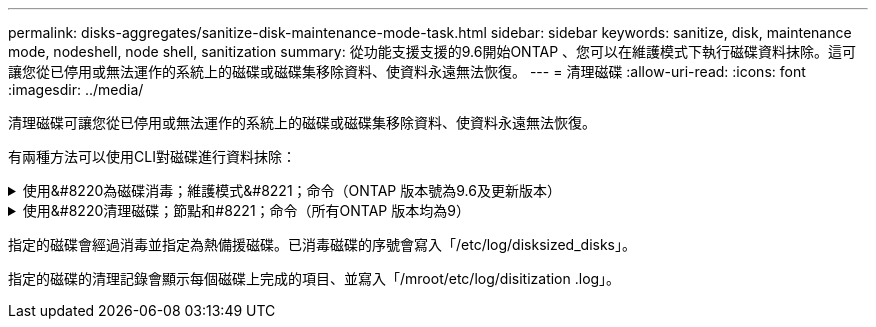 ---
permalink: disks-aggregates/sanitize-disk-maintenance-mode-task.html 
sidebar: sidebar 
keywords: sanitize, disk, maintenance mode, nodeshell, node shell, sanitization 
summary: 從功能支援支援的9.6開始ONTAP 、您可以在維護模式下執行磁碟資料抹除。這可讓您從已停用或無法運作的系統上的磁碟或磁碟集移除資料、使資料永遠無法恢復。 
---
= 清理磁碟
:allow-uri-read: 
:icons: font
:imagesdir: ../media/


[role="lead"]
清理磁碟可讓您從已停用或無法運作的系統上的磁碟或磁碟集移除資料、使資料永遠無法恢復。

有兩種方法可以使用CLI對磁碟進行資料抹除：

.使用&#8220為磁碟消毒；維護模式&#8221；命令（ONTAP 版本號為9.6及更新版本）
[%collapsible]
====
從功能支援支援的9.6開始ONTAP 、您可以在維護模式下執行磁碟資料抹除。

.開始之前
* 磁碟不能是自我加密磁碟（SED）。
+
您必須使用「儲存加密磁碟清理」命令來清除SED。

+
link:../encryption-at-rest/index.html["加密閒置的資料"]



.步驟
. 開機進入維護模式。
. 如果您要清理的磁碟已分割、請取消分割每個磁碟：
+

NOTE: 取消磁碟分割的命令只能在診斷層級使用、而且只能在NetApp支援監督下執行。強烈建議您先聯絡NetApp支援部門、再繼續進行。您也可以參閱知識庫文章 link:https://kb.netapp.com/Advice_and_Troubleshooting/Data_Storage_Systems/FAS_Systems/How_to_unpartition_a_spare_drive_in_ONTAP["如何在ONTAP 支援的情況下取消磁碟分割"^]

+
"Disk Unpartition_disk_name_"（打開分區_disk_name_'）

. 清除指定的磁碟：
+
「清理開始[-p _Pattern1_|-r [-p _Pattern2_|-r [-p _Pattern3_|-r]][-c _cycle _count_]_disk清單_]

+

NOTE: 切勿關閉節點的電源、中斷儲存連線、或是在清理時移除目標磁碟。如果在格式化階段中斷掃毒、則必須重新啟動格式化階段、並允許在磁碟經過消毒並準備好返回備用集區之前完成。如果您需要中止消毒程序、可以使用「磁碟清理中止」命令來執行。如果指定的磁碟正在進行資料抹除的格式化階段、則在該階段完成之前不會發生中止。

+
「-p」、「_Pattern1_」、「-p」、「-p」、「_Pattern3_」指定一個週期為一到三個使用者定義的六位元組覆寫模式、可連續套用至正在處理的磁碟。預設模式為三次通過、第一次使用的是0x55、第二次使用的是0xAA、第三次使用的是0x3c。

+
「-r」會以隨機覆寫的方式取代任何或全部的複寫模式。

+
-`-c'`_cycle _count_'指定套用指定覆寫模式的次數。預設值為一個週期。最大值為七個週期。

+
"_disk_list_"指定要清理之備用磁碟ID的空間分隔清單。

. 如有需要、請檢查磁碟清理程序的狀態：
+
「清理狀態[_disk_list_]」

. 在資料抹除程序完成後、將每個磁碟的磁碟恢復為備援狀態：
+
"Disk清理發行版本_disk_name_"

. 結束維護模式。


====
.使用&#8220清理磁碟；節點和#8221；命令（所有ONTAP 版本均為9）
[%collapsible]
====
對於ONTAP 所有版本的支援功能、當使用nodesl解除 命令啟用磁碟資料抹除功能時、部分低階ONTAP 的支援功能會停用。在節點上啟用磁碟資料抹除之後、就無法停用。

.開始之前
* 磁碟必須是備用磁碟；磁碟必須由節點擁有、但不能用於本機層（Aggregate）。
+
如果磁碟已分割、則兩個分割區都無法在本機層（Aggregate）中使用。

* 磁碟不能是自我加密磁碟（SED）。
+
您必須使用「儲存加密磁碟清理」命令來清除SED。

+
link:../encryption-at-rest/index.html["加密閒置的資料"]

* 磁碟不能是儲存資源池的一部分。


.步驟
. 如果您要清理的磁碟已分割、請取消分割每個磁碟：
+
--

NOTE: 取消磁碟分割的命令只能在診斷層級使用、而且只能在NetApp支援監督下執行。*強烈建議您在繼續之前聯絡NetApp支援部門。*您也可以參閱知識庫文章 link:https://kb.netapp.com/Advice_and_Troubleshooting/Data_Storage_Systems/FAS_Systems/How_to_unpartition_a_spare_drive_in_ONTAP["如何在ONTAP 支援的情況下取消磁碟分割"^]。

--
+
"Disk Unpartition_disk_name_"（打開分區_disk_name_'）

. 輸入要清理磁碟的節點節點節點的節點節點節點：
+
'系統節點執行節點節點_norme_name_'

. 啟用磁碟資料抹除：
+
「選項licensed_feature.disk_ipitization_enable on」

+
系統會要求您確認命令、因為命令無法還原。

. 切換至節點的進階權限層級：
+
「priv set進階」

. 清除指定的磁碟：
+
「清理開始[-p Pattern1|-r [-p Pattern2|-r [-p Pattern3|-r]][-c ccycle _count] disk_list]

+

NOTE: 切勿關閉節點的電源、中斷儲存連線、或是在清理時移除目標磁碟。如果在格式化階段中斷掃毒、則必須重新啟動格式化階段、並允許在磁碟經過消毒並準備好返回備用集區之前完成。如果您需要中止消毒程序、可以使用磁碟清理中止命令來執行此作業。如果指定的磁碟正在進行資料抹除的格式化階段、則在該階段完成之前不會發生中止。

+
-p Pattern1 -p Pattern2 -p Pattern3（p Pattern1 -p模式2 -p模式3）指定一個週期、週期為一到三個使用者定義的六位元組覆寫模式、可連續套用至正在消毒的磁碟。預設模式為三次通過、第一次使用的是0x55、第二次使用的是0xAA、第三次使用的是0x3c。

+
「-r」會以隨機覆寫的方式取代任何或全部的複寫模式。

+
-c cycle _count'指定套用指定覆寫模式的次數。

+
預設值為一個週期。最大值為七個週期。

+
「磁碟清單」指定要清理之備用磁碟ID的空間分隔清單。

. 若要檢查磁碟資料抹除程序的狀態：
+
「資料清理狀態[disk_list]」

. 在資料抹除程序完成後、將磁碟恢復為備援狀態：
+
"Disk清理發行版本_disk_name_"

. 返回nodesdro重 管理權限層級：
+
「priv set admin」

. 返回ONTAP 到CLI：
+
「退出」

. 確定所有磁碟是否都返回到備援狀態：
+
「torage Aggregate show-spare磁碟」

+
[cols="1,2"]
|===


| 如果... | 然後... 


| 所有已消毒的磁碟均列為備援磁碟 | 您已完成。磁碟已消毒且處於備援狀態。 


| 部分已消毒的磁碟並未列為備援磁碟  a| 
完成下列步驟：

.. 進入進階權限模式：
+
"進階權限"

.. 將未指派的已消毒磁碟指派給每個磁碟的適當節點：
+
'磁碟指派磁碟磁碟_磁碟名稱_-Oner_node_name_'

.. 將每個磁碟的磁碟恢復為備援狀態：
+
'磁碟容錯移轉-磁碟_disk_name_-s -q'

.. 返回管理模式：
+
「et -priv. admin」



|===


====
指定的磁碟會經過消毒並指定為熱備援磁碟。已消毒磁碟的序號會寫入「/etc/log/disksized_disks」。

指定的磁碟的清理記錄會顯示每個磁碟上完成的項目、並寫入「/mroot/etc/log/disitization .log」。
